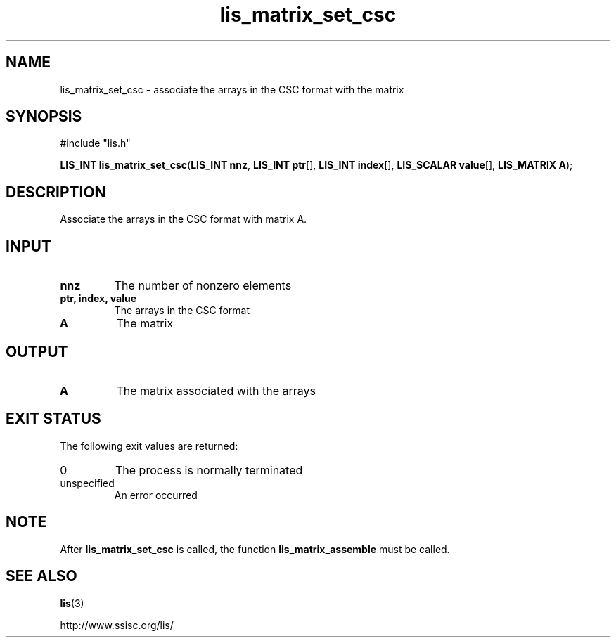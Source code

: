 .TH lis_matrix_set_csc 3 "6 Sep 2012" "Man Page" "Lis Library Functions"

.SH NAME

lis_matrix_set_csc \- associate the arrays in the CSC format with the matrix

.SH SYNOPSIS

#include "lis.h"

\fBLIS_INT lis_matrix_set_csc\fR(\fBLIS_INT nnz\fR, \fBLIS_INT ptr\fR[], \fBLIS_INT index\fR[], \fBLIS_SCALAR value\fR[], \fBLIS_MATRIX A\fR);

.SH DESCRIPTION

Associate the arrays in the CSC format with matrix A.

.SH INPUT

.IP "\fBnnz\fR"
The number of nonzero elements 

.IP "\fBptr, index, value\fR"
The arrays in the CSC format

.IP "\fBA\fR"
The matrix

.SH OUTPUT

.IP "\fBA\fR"
The matrix associated with the arrays

.SH EXIT STATUS

The following exit values are returned:
.IP "0"
The process is normally terminated
.IP "unspecified"
An error occurred

.SH NOTE
.PP
After \fBlis_matrix_set_csc\fR is called, the function \fBlis_matrix_assemble\fR must be called.

.SH SEE ALSO

.BR lis (3)
.PP
http://www.ssisc.org/lis/

